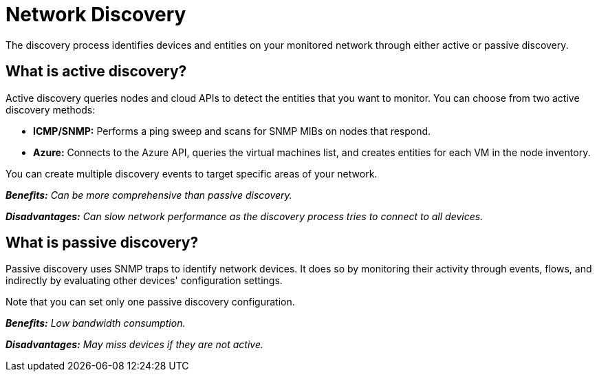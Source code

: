 :imagesdir: ../assets/images
:!sectids:

= Network Discovery
:description: Learn about network discovery with OpenNMS Lōkahi/Cloud using ICMP/SNMP, Azure, or SNMP traps to identify monitoring inventory and devices.

The discovery process identifies devices and entities on your monitored network through either active or passive discovery.

[[active-discovery]]
== What is active discovery?

Active discovery queries nodes and cloud APIs to detect the entities that you want to monitor. You can choose from two active discovery methods:

* *ICMP/SNMP:* Performs a ping sweep and scans for SNMP MIBs on nodes that respond.

* *Azure:* Connects to the Azure API, queries the virtual machines list, and creates entities for each VM in the node inventory.

You can create multiple discovery events to target specific areas of your network.

_**Benefits:** Can be more comprehensive than passive discovery._

_**Disadvantages:** Can slow network performance as the discovery process tries to connect to all devices._

[[passive-discovery]]
== What is passive discovery?

Passive discovery uses SNMP traps to identify network devices. It does so by monitoring their activity through events, flows, and indirectly by evaluating other devices' configuration settings.

Note that you can set only one passive discovery configuration.

_**Benefits:** Low bandwidth consumption._

_**Disadvantages:** May miss devices if they are not active._
